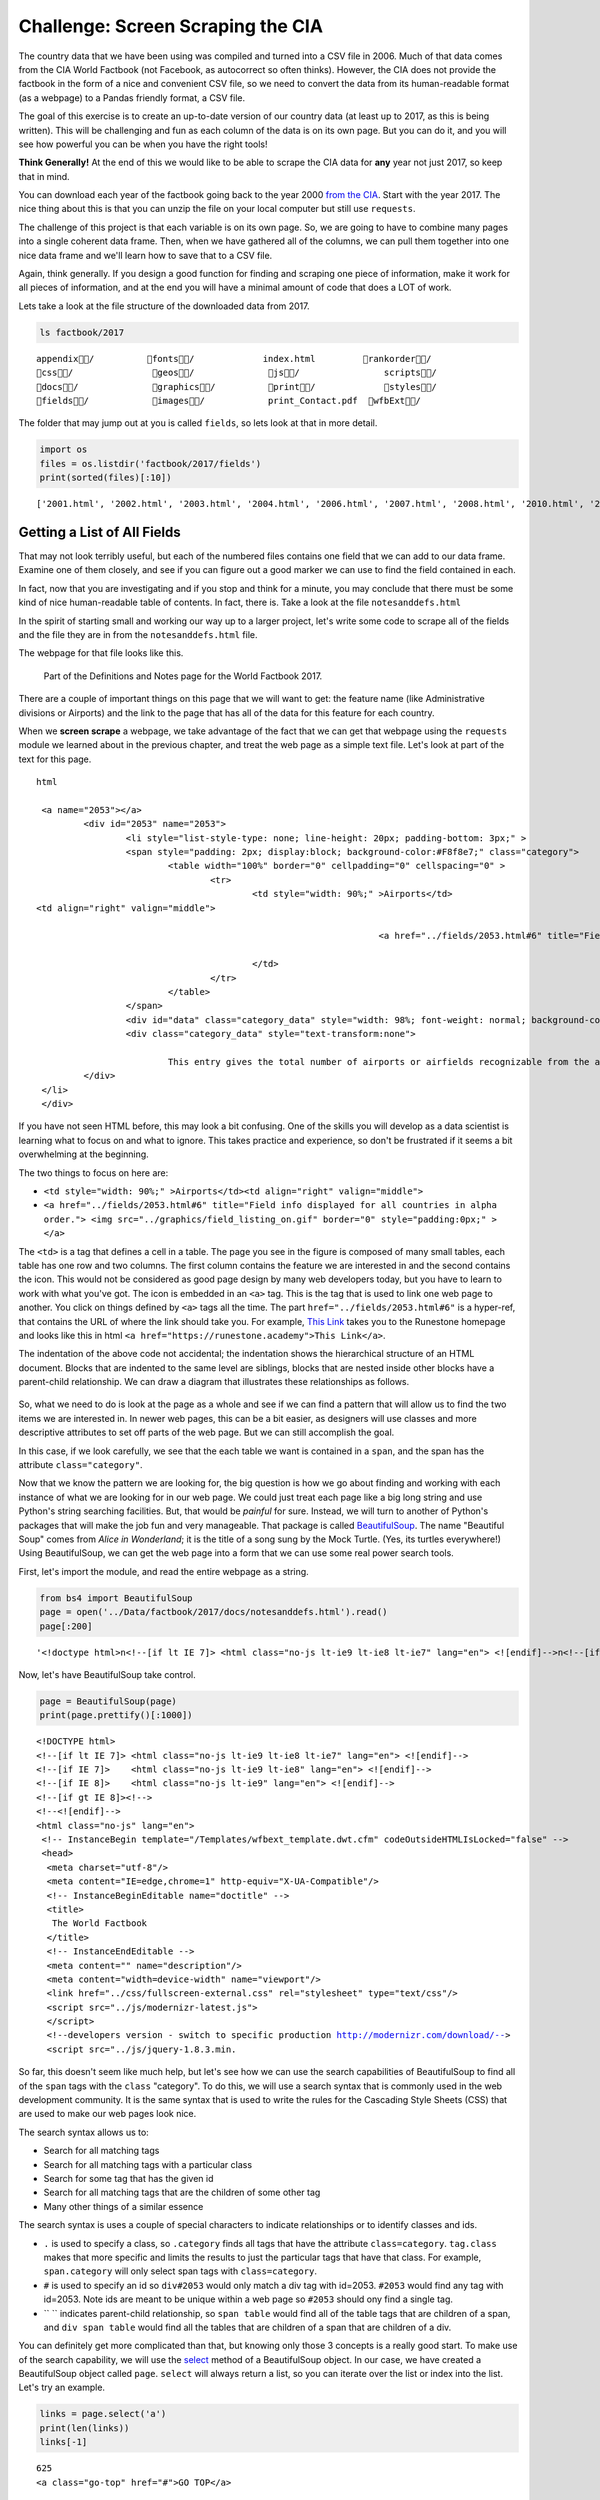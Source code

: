 .. Copyright (C)  Google, Runestone Interactive LLC
   This work is licensed under the Creative Commons Attribution-ShareAlike 4.0
   International License. To view a copy of this license, visit
   http://creativecommons.org/licenses/by-sa/4.0/.


Challenge: Screen Scraping the CIA
==================================

The country data that we have been using was compiled and turned into a CSV file
in 2006. Much of that data comes from the CIA World Factbook (not Facebook, as
autocorrect so often thinks). However, the CIA does not provide the factbook in
the form of a nice and convenient CSV file, so we need to convert the data from
its human-readable format (as a webpage) to a Pandas friendly format, a CSV
file.

The goal of this exercise is to create an up-to-date version of our country data
(at least up to 2017, as this is being written). This will be challenging and
fun as each column of the data is on its own page. But you can do it, and you
will see how powerful you can be when you have the right tools!

**Think Generally!** At the end of this we would like to be able to scrape the
CIA data for **any** year not just 2017, so keep that in mind.

You can download each year of the factbook going back to the year 2000
`from the CIA <https://www.cia.gov/library/publications/download/>`_. Start with
the year 2017. The nice thing about this is that you can unzip the file on your
local computer but still use ``requests``.

The challenge of this project is that each variable is on its own page. So, we
are going to have to combine many pages into a single coherent data frame. Then,
when we have gathered all of the columns, we can pull them together into one
nice data frame and we'll learn how to save that to a CSV file.

Again, think generally. If you design a good function for finding and scraping
one piece of information, make it work for all pieces of information, and at the
end you will have a minimal amount of code that does a LOT of work.

Lets take a look at the file structure of the downloaded data from 2017.


.. code:: python3

   ls factbook/2017


.. parsed-literal::

   appendix/          fonts/             index.html         rankorder/
   css/               geos/              js/                scripts/
   docs/              graphics/          print/             styles/
   fields/            images/            print_Contact.pdf  wfbExt/


The folder that may jump out at you is called ``fields``, so lets look at that
in more detail.


.. code:: python3

   import os
   files = os.listdir('factbook/2017/fields')
   print(sorted(files)[:10])


.. parsed-literal::

   ['2001.html', '2002.html', '2003.html', '2004.html', '2006.html', '2007.html', '2008.html', '2010.html', '2011.html', '2012.html']


Getting a List of All Fields
----------------------------

That may not look terribly useful, but each of the numbered files contains one
field that we can add to our data frame. Examine one of them closely, and see if
you can figure out a good marker we can use to find the field contained in each.

In fact, now that you are investigating and if you stop and think for a minute,
you may conclude that there must be some kind of nice human-readable table of
contents. In fact, there is. Take a look at the file ``notesanddefs.html``

In the spirit of starting small and working our way up to a larger project,
let's write some code to scrape all of the fields and the file they are in from
the ``notesanddefs.html`` file.

The webpage for that file looks like this.


.. figure:: Figures/factbook_notes.png

   Part of the Definitions and Notes page for the World Factbook 2017.


There are a couple of important things on this page that we will want to get:
the feature name (like Administrative divisions or Airports) and the link to the
page that has all of the data for this feature for each country.

When we **screen scrape** a webpage, we take advantage of the fact that we can
get that webpage using the ``requests`` module we learned about in the previous
chapter, and treat the web page as a simple text file. Let's look at part of the
text for this page.


.. parsed-literal:: html

		<a name="2053"></a>
			<div id="2053" name="2053">
				<li style="list-style-type: none; line-height: 20px; padding-bottom: 3px;" >
				<span style="padding: 2px; display:block; background-color:#F8f8e7;" class="category">
					<table width="100%" border="0" cellpadding="0" cellspacing="0" >
						<tr>
							<td style="width: 90%;" >Airports</td>
               <td align="right" valign="middle">

										<a href="../fields/2053.html#6" title="Field info displayed for all countries in alpha order."> <img src="../graphics/field_listing_on.gif" border="0" style="padding:0px;" > </a>

							</td>
						</tr>
					</table>
				</span>
				<div id="data" class="category_data" style="width: 98%; font-weight: normal; background-color: #fff; padding: 5px; margin-left: 0px; border-top: 1px solid #ccc;" >
				<div class="category_data" style="text-transform:none">

					This entry gives the total number of airports or airfields recognizable from the air. The runway(s) may be paved (concrete or asphalt surfaces) or unpaved (grass, earth, sand, or gravel surfaces) and may include closed or abandoned installations.  Airports or airfields that are no longer recognizable (overgrown, no facilities, etc.) are not included. Note that not all airports have accommodations for refueling, maintenance, or air traffic control.</div>
			</div>
		</li>
		</div>


If you have not seen HTML before, this may look a bit confusing. One of the
skills you will develop as a data scientist is learning what to focus on and
what to ignore. This takes practice and experience, so don't be frustrated if it
seems a bit overwhelming at the beginning.

The two things to focus on here are:

* ``<td style="width: 90%;" >Airports</td><td align="right" valign="middle">``
* ``<a href="../fields/2053.html#6" title="Field info displayed for all countries in alpha order."> <img src="../graphics/field_listing_on.gif" border="0" style="padding:0px;" > </a>``

The ``<td>`` is a tag that defines a cell in a table. The page you see in the
figure is composed of many small tables, each table has one row and two columns.
The first column contains the feature we are interested in and the second
contains the icon. This would not be considered as good page design by many web
developers today, but you have to learn to work with what you've got. The icon
is embedded in an ``<a>`` tag. This is the tag that is used to link one web page
to another. You click on things defined by ``<a>`` tags all the time. The part
``href="../fields/2053.html#6"`` is a hyper-ref, that contains the URL of where
the link should take you. For example, `This Link <https://runestone.academy>`_
takes you to the Runestone homepage and looks like this in html
``<a href="https://runestone.academy">This Link</a>``.

The indentation of the above code not accidental; the indentation shows the
hierarchical structure of an HTML document. Blocks that are indented to the same
level are siblings, blocks that are nested inside other blocks have a
parent-child relationship. We can draw a diagram that illustrates these
relationships as follows.


.. figure:: Figures/htmltree.png


So, what we need to do is look at the page as a whole and see if we can find a
pattern that will allow us to find the two items we are interested in. In newer
web pages, this can be a bit easier, as designers will use classes and more
descriptive attributes to set off parts of the web page. But we can still
accomplish the goal.

In this case, if we look carefully, we see that the each table we want is
contained in a ``span``, and the span has the attribute ``class="category"``.

Now that we know the pattern we are looking for, the big question is how we go
about finding and working with each instance of what we are looking for in our
web page. We could just treat each page like a big long string and use Python's
string searching facilities. But, that would be *painful* for sure. Instead, we
will turn to another of Python's packages that will make the job fun and very
manageable. That package is called
`BeautifulSoup <https://www.crummy.com/software/BeautifulSoup/bs4/doc/>`_. The
name "Beautiful Soup" comes from *Alice in Wonderland*; it is the title of a
song sung by the Mock Turtle. (Yes, its turtles everywhere!) Using
BeautifulSoup, we can get the web page into a form that we can use some real
power search tools.

First, let's import the module, and read the entire webpage as a string.


.. code:: python3

   from bs4 import BeautifulSoup
   page = open('../Data/factbook/2017/docs/notesanddefs.html').read()
   page[:200]


.. parsed-literal::

   '<!doctype html>\n<!--[if lt IE 7]> <html class="no-js lt-ie9 lt-ie8 lt-ie7" lang="en"> <![endif]-->\n<!--[if IE 7]>    <html class="no-js lt-ie9 lt-ie8" lang="en"> <![endif]-->\n<!--[if IE 8]>    <html c'


Now, let's have BeautifulSoup take control.


.. code:: python3

   page = BeautifulSoup(page)
   print(page.prettify()[:1000])


.. parsed-literal::

   <!DOCTYPE html>
   <!--[if lt IE 7]> <html class="no-js lt-ie9 lt-ie8 lt-ie7" lang="en"> <![endif]-->
   <!--[if IE 7]>    <html class="no-js lt-ie9 lt-ie8" lang="en"> <![endif]-->
   <!--[if IE 8]>    <html class="no-js lt-ie9" lang="en"> <![endif]-->
   <!--[if gt IE 8]><!-->
   <!--<![endif]-->
   <html class="no-js" lang="en">
    <!-- InstanceBegin template="/Templates/wfbext_template.dwt.cfm" codeOutsideHTMLIsLocked="false" -->
    <head>
     <meta charset="utf-8"/>
     <meta content="IE=edge,chrome=1" http-equiv="X-UA-Compatible"/>
     <!-- InstanceBeginEditable name="doctitle" -->
     <title>
      The World Factbook
     </title>
     <!-- InstanceEndEditable -->
     <meta content="" name="description"/>
     <meta content="width=device-width" name="viewport"/>
     <link href="../css/fullscreen-external.css" rel="stylesheet" type="text/css"/>
     <script src="../js/modernizr-latest.js">
     </script>
     <!--developers version - switch to specific production http://modernizr.com/download/-->
     <script src="../js/jquery-1.8.3.min.


So far, this doesn't seem like much help, but let's see how we can use the
search capabilities of BeautifulSoup to find all of the ``span`` tags with the
``class`` "category". To do this, we will use a search syntax that is commonly
used in the web development community. It is the same syntax that is used to
write the rules for the Cascading Style Sheets (CSS) that are used to make our
web pages look nice.

The search syntax allows us to:

* Search for all matching tags
* Search for all matching tags with a particular class
* Search for some tag that has the given id
* Search for all matching tags that are the children of some other tag
* Many other things of a similar essence

The search syntax is uses a couple of special characters to indicate
relationships or to identify classes and ids.

* ``.`` is used to specify a class, so ``.category`` finds all tags that have
  the attribute ``class=category``. ``tag.class`` makes that more specific and
  limits the results to just the particular tags that have that class. For
  example, ``span.category`` will only select span tags with ``class=category``.
* ``#`` is used to specify an id so ``div#2053`` would only match a div tag with
  id=2053. ``#2053`` would find any tag with id=2053. Note ids are meant to be
  unique within a web page so ``#2053`` should ony find a single tag.
* `` `` indicates parent-child relationship, so ``span table`` would find all of
  the table tags that are children of a span, and ``div span table`` would find
  all the tables that are children of a span that are children of a div.

You can definitely get more complicated than that, but knowing only those 3
concepts is a really good start. To make use of the search capability, we will
use the
`select <https://www.crummy.com/software/BeautifulSoup/bs4/doc/#css-selectors>`_
method of a BeautifulSoup object. In our case, we have created a BeautifulSoup
object called ``page``. ``select`` will always return a list, so you can iterate
over the list or index into the list. Let's try an example.


.. code:: python3

   links = page.select('a')
   print(len(links))
   links[-1]


.. parsed-literal::

   625
   <a class="go-top" href="#">GO TOP</a>


So, this tells us that there are 625 ``a`` tags on the page, and the last one
takes us to the top of the page.


.. fillintheblank:: fb_wfb_div_cout

   How many ``div`` tags are on the page? |blank|

   - :793: Is the correct answer
     :x: Use the select method to find only a div tag


.. fillintheblank:: fb_wfb_tagtype

   What kind of tag is the last tag to have the class of "cfclose"? |blank|

   - :button: Is correct
     :x: Hint: There are three items with class="cfclose", all are the same tag


Now, let's put this all together and see if we can make a list of the columns
and the paths to the files that contain the data. We will do this by creating a
list of all of the ``span`` tags with the class category. As we iterate over
each of them, we can use ``select`` to find the ``td`` tags inside the span.
There should be two of them in each. The first will give us the name of the
column and the second will have the path to the file contained in the ``href``
attribute.

Starting small, let's print the column names.


.. code:: python3

   cols = page.select("span.category")
   for col in cols:
       cells = col.select('td')
       col_name = cells[0].text
       print(col_name)


.. parsed-literal::

   Administrative divisions
   Age structure
   Agriculture - products
   Airports
   Airports - with paved runways
   Airports - with unpaved runways
   Area
   Area - comparative
   Background
   Birth rate
   Broadcast media
   Budget


Next, let's expand on this example to get the path to the file.


.. code:: python3

   cols = page.select("span.category")
   for col in cols:
       cells = col.select('td')
       colname = cells[0].text
       links = cells[1].select('a')
       if len(links) > 0:
           fpath = links[0]['href']
           print(colname, fpath)


.. parsed-literal::

   Administrative divisions ../fields/2051.html#3
   Age structure ../fields/2010.html#4
   Agriculture - products ../fields/2052.html#5
   Airports ../fields/2053.html#6
   Airports - with paved runways ../fields/2030.html#7
   Airports - with unpaved runways ../fields/2031.html#8
   Area ../fields/2147.html#10
   Area - comparative ../fields/2023.html#11
   Background ../fields/2028.html#12
   Birth rate ../fields/2054.html#13
   Broadcast media ../fields/2213.html#14
   Budget ../fields/2056.html#15
   Budget surplus (+) or deficit (-) ../fields/2222.html#16


Success!


.. fillintheblank:: fb_wfb_

   What is the path and filename for the file containing the data for "Internet
   users"? |blank| Note the #xxx number that comes after ``.html`` is not part
   of the filename.

   - :../fields/2153.html: Is the correct answer
     :../fields/2153.html#126: No, #126 is not part of the filename
     :2153.html: Is only the filename
     :#126: Is not part of the filename


So, now we have the means to get the names and paths, so we can populate a
DataFrame with columns and data for each country. Your task is now to create a
DataFrame with as many of the same columns as you can from our
``world_countries.csv`` file. You'll have to do your own investigation into the
structure of the file to find a way to scrape the information.


Loading All the Data in Rough Form
----------------------------------

One more thing to note: you might assume that the country names will all be
consistent from field to field but that probably isn't the case. What is
consistent is the two-letter country code used in the URL to the detail
information about each country, as well as the id of the ``tr`` tag in the large
table that contains the data you want. So, what you are are going to have to do
is build a data structure for each field. You will want a name for the field,
then a dictionary that maps from the two-digit country code to the value of the
field.


.. code-block:: none

   all_data = {'field name' : {coutry_code : value} ...}


It may be that the data for the field and the country is more than we want, but
it will be easiest for now to just get the data in rough form, then we can clean
it up once we have it in a DataFrame.

There are 177 different fields in the 2017 data. Loading all of them would be a
huge amount of work, and more data than we need. Let's start with a list that is
close to our original data above.

-  Country - name
-  Code2
-  Code3
-  CodeNum
-  Population
-  Area
-  Coastline
-  Climate
-  Net migration
-  Birth rate
-  Death rate
-  Infant mortality rate
-  Literacy
-  GDP
-  Government type
-  Inflation rate
-  Health expenditures
-  GDP - composition, by sector of origin
-  Land use
-  Internet users

Feel free to add others if they interest you.

If you use the structure given above, you can just pass that to the DataFrame
constructor and you should have something that looks like this.


.. code:: python3

   pd.DataFrame(data).head()


.. raw:: html

    <div>
    <style scoped>
        .dataframe tbody tr th:only-of-type {
            vertical-align: middle;
        }

        .dataframe tbody tr th {
            vertical-align: top;
        }

        .dataframe thead th {
            text-align: right;
        }
    </style>
    <table border="1" class="dataframe">
      <thead>
        <tr style="text-align: right;">
          <th></th>
          <th>Area</th>
          <th>Birth rate</th>
          <th>Climate</th>
          <th>Coastline</th>
          <th>Death rate</th>
          <th>GDP (purchasing power parity)</th>
          <th>GDP - composition, by sector of origin</th>
          <th>Government type</th>
          <th>Health expenditures</th>
          <th>Infant mortality rate</th>
          <th>Internet users</th>
          <th>Land use</th>
          <th>Literacy</th>
          <th>Population</th>
          <th>Country</th>
        </tr>
      </thead>
      <tbody>
        <tr>
          <th>aa</th>
          <td>total: 180 sq km\nland: 180 sq km\nwater: 0 sq km</td>
          <td>12.4 births/1,000 population (2017 est.)</td>
          <td>tropical marine; little seasonal temperature v...</td>
          <td>68.5 km</td>
          <td>8.4 deaths/1,000 population (2017 est.)</td>
          <td>$2.516 billion (2009 est.)\n$2.258 billion (20...</td>
          <td>agriculture: 0.4%\nindustry: 33.3%\nservices: ...</td>
          <td>parliamentary democracy (Legislature); part of...</td>
          <td>NaN</td>
          <td>total: 10.7 deaths/1,000 live births\nmale: 14...</td>
          <td>total: 106,309\npercent of population: 93.5% (...</td>
          <td>agricultural land: 11.1%\narable land 11.1%; p...</td>
          <td>definition: age 15 and over can read and write...</td>
          <td>115,120 (July 2017 est.)</td>
          <td>Aruba</td>
        </tr>
        <tr>
          <th>ac</th>
          <td>total: 442.6 sq km (Antigua 280 sq km; Barbuda...</td>
          <td>15.7 births/1,000 population (2017 est.)</td>
          <td>tropical maritime; little seasonal temperature...</td>
          <td>153 km</td>
          <td>5.7 deaths/1,000 population (2017 est.)</td>
          <td>$2.288 billion (2016 est.)\n$2.145 billion (20...</td>
          <td>agriculture: 2.3%\nindustry: 20.2%\nservices: ...</td>
          <td>parliamentary democracy (Parliament) under a c...</td>
          <td>5.5% of GDP (2014)</td>
          <td>total: 12.1 deaths/1,000 live births\nmale: 13...</td>
          <td>total: 60,000\npercent of population: 65.2% (J...</td>
          <td>agricultural land: 20.5%\narable land 9.1%; pe...</td>
          <td>definition: age 15 and over has completed five...</td>
          <td>94,731 (July 2017 est.)</td>
          <td>Antigua and Barbuda</td>
        </tr>
        <tr>
          <th>ae</th>
          <td>total: 83,600 sq km\nland: 83,600 sq km\nwater...</td>
          <td>15.1 births/1,000 population (2017 est.)</td>
          <td>desert; cooler in eastern mountains</td>
          <td>1,318 km</td>
          <td>1.9 deaths/1,000 population (2017 est.)</td>
          <td>$671.1 billion (2016 est.)\n$643.1 billion (20...</td>
          <td>agriculture: 0.8%\nindustry: 39.5%\nservices: ...</td>
          <td>federation of monarchies</td>
          <td>3.6% of GDP (2014)</td>
          <td>total: 10 deaths/1,000 live births\nmale: 11.6...</td>
          <td>total: 5,370,299\npercent of population: 90.6%...</td>
          <td>agricultural land: 4.6%\narable land 0.5%; per...</td>
          <td>definition: age 15 and over can read and write...</td>
          <td>6,072,475 (July 2017 est.)\nnote: the UN estim...</td>
          <td>United Arab Emirates</td>
        </tr>
        <tr>
          <th>af</th>
          <td>total: 652,230 sq km\nland: 652,230 sq km\nwat...</td>
          <td>37.9 births/1,000 population (2017 est.)</td>
          <td>arid to semiarid; cold winters and hot summers</td>
          <td>0 km (landlocked)</td>
          <td>13.4 deaths/1,000 population (2017 est.)</td>
          <td>$66.65 billion (2016 est.)\n$64.29 billion (20...</td>
          <td>agriculture: 22%\nindustry: 22%\nservices: 56%...</td>
          <td>presidential Islamic republic</td>
          <td>8.2% of GDP (2014)</td>
          <td>total: 110.6 deaths/1,000 live births\nmale: 1...</td>
          <td>total: 3,531,770\npercent of population: 10.6%...</td>
          <td>agricultural land: 58.07%\narable land 20.5%; ...</td>
          <td>definition: age 15 and over can read and write...</td>
          <td>34,124,811 (July 2017 est.)</td>
          <td>Afghanistan</td>
        </tr>
        <tr>
          <th>ag</th>
          <td>total: 2,381,741 sq km\nland: 2,381,741 sq km\...</td>
          <td>22.2 births/1,000 population (2017 est.)</td>
          <td>arid to semiarid; mild, wet winters with hot, ...</td>
          <td>998 km</td>
          <td>4.3 deaths/1,000 population (2017 est.)</td>
          <td>$609.6 billion (2016 est.)\n$582.7 billion (20...</td>
          <td>agriculture: 12.9%\nindustry: 36.2%\nservices:...</td>
          <td>presidential republic</td>
          <td>7.2% of GDP (2014)</td>
          <td>total: 19.6 deaths/1,000 live births\nmale: 21...</td>
          <td>total: 17,291,463\npercent of population: 42.9...</td>
          <td>agricultural land: 17.4%\narable land 18.02%; ...</td>
          <td>definition: age 15 and over can read and write...</td>
          <td>40,969,443 (July 2017 est.)</td>
          <td>Algeria</td>
        </tr>
      </tbody>
    </table>
    </div>


So, we have made lot of progress but we still have a lot of cleanup to do! You
will have noticed that many of the fields that we wanted to be numeric are
definitely not. Many of them are in a more human-readable format than
computer-digestible. You should consult the documentation on the ``extract``
method in Pandas, as it will help you get want you want from the strings you
currently have.


Cleaning the Data
-----------------

With the data now in a DataFrame, we can begin the hard work of cleaning it up.
We can do this nicely and tackle one column at a time. This is a lot of string
processing and type conversion. A lot of this can be made easier by using
regular expression pattern matching, which is a very big skill to add to your
arsenal. If you haven't used them before or are out of practice, go through
`this tutorial <http://evc-cit.info/comsc020/python-regex-tutorial/>`_.

**Instructors Note:** This would work well as a class project, where each team
gets a column to transform. Everyone can then share their solution with everyone
else, or if you don’t have enough students, then each team can take one or more
columns.


.. fillintheblank:: fb_wfb_avg_im

   What is the average value for the column Infant mortality rate, to two
   significant digits? |blank|

   - :22.13: Is the correct answer
     :x: Check your answer again


Saving the Data
---------------

We can save the data using ``to_csv``.


Comparing Across the Years
--------------------------

If you try to repeat the exercise above for 2016, it works great! How about
2015? Earlier? How far back can you go before your code breaks?

What you will find when you go back illustrates one of the really ugly parts of
screen scraping, which is that you are at the mercy of the website designer. All
they have to do is make one little change to a CSS class or the id of an
element, and your whole strategy goes away.

If you or your classmates can scrape all 17 years of world factbook data, you
will really have achieved something special. (And, you will be destined for
internet fame if you make your notebooks public.) You will likely have noticed
that lots of people want this data in a more convenient format.


**Lesson Feedback**

.. poll:: LearningZone_6_4
    :option_1: Comfort Zone
    :option_2: Learning Zone
    :option_3: Panic Zone

    During this lesson I was primarily in my...

.. poll:: Time_6_4
    :option_1: Very little time
    :option_2: A reasonable amount of time
    :option_3: More time than is reasonable

    Completing this lesson took...

.. poll:: TaskValue_6_4
    :option_1: Don't seem worth learning
    :option_2: May be worth learning
    :option_3: Are definitely worth learning

    Based on my own interests and needs, the things taught in this lesson...

.. poll:: Expectancy_6_4
    :option_1: Definitely within reach
    :option_2: Within reach if I try my hardest
    :option_3: Out of reach no matter how hard I try

    For me to master the things taught in this lesson feels...